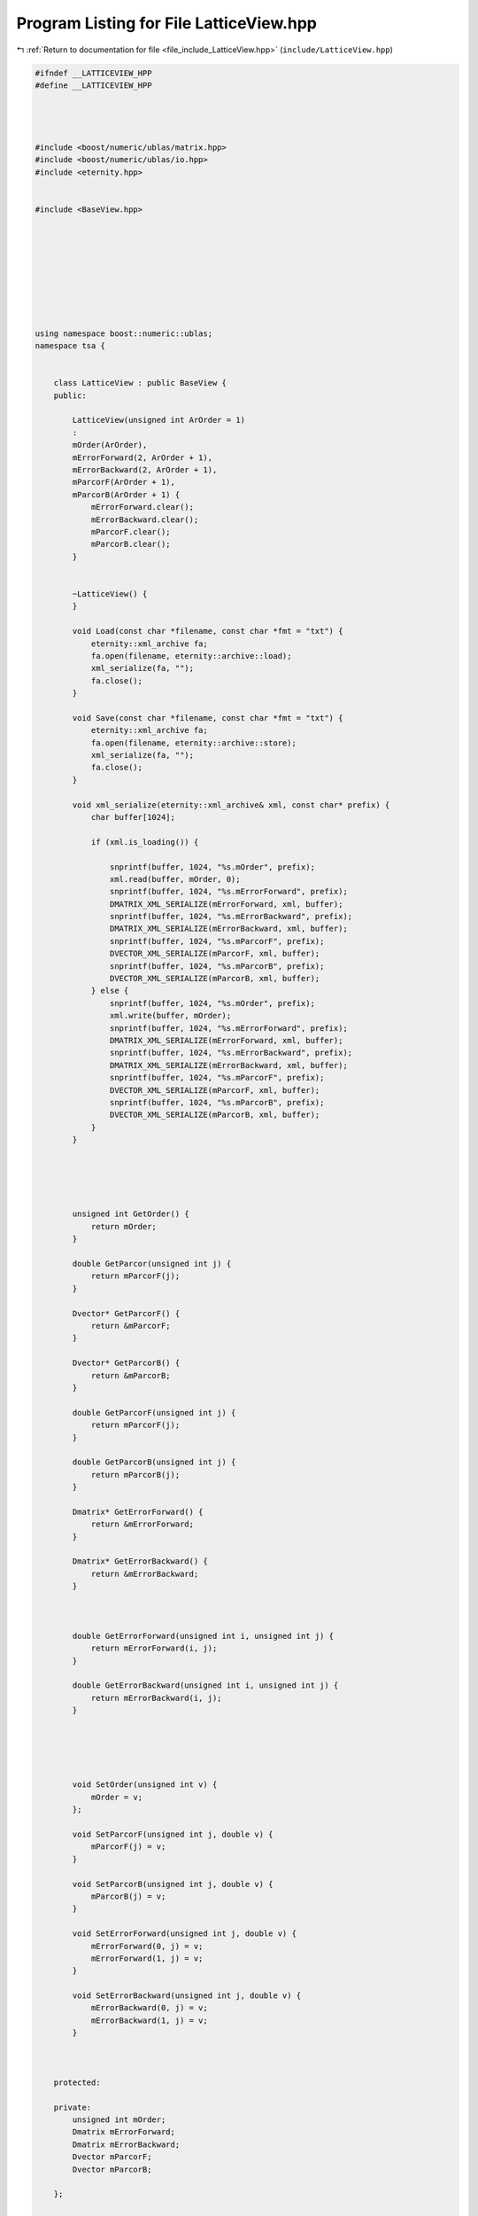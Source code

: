 
.. _program_listing_file_include_LatticeView.hpp:

Program Listing for File LatticeView.hpp
========================================

|exhale_lsh| :ref:`Return to documentation for file <file_include_LatticeView.hpp>` (``include/LatticeView.hpp``)

.. |exhale_lsh| unicode:: U+021B0 .. UPWARDS ARROW WITH TIP LEFTWARDS

.. code-block:: none

   #ifndef __LATTICEVIEW_HPP
   #define __LATTICEVIEW_HPP
   
   
   
   
   #include <boost/numeric/ublas/matrix.hpp>
   #include <boost/numeric/ublas/io.hpp>
   #include <eternity.hpp>
   
   
   #include <BaseView.hpp>
   
   
   
   
   
   
   
   
   
   using namespace boost::numeric::ublas;
   namespace tsa {
   
   
       class LatticeView : public BaseView {
       public:
   
           LatticeView(unsigned int ArOrder = 1)
           :
           mOrder(ArOrder),
           mErrorForward(2, ArOrder + 1),
           mErrorBackward(2, ArOrder + 1),
           mParcorF(ArOrder + 1),
           mParcorB(ArOrder + 1) {
               mErrorForward.clear();
               mErrorBackward.clear();
               mParcorF.clear();
               mParcorB.clear();
           }
   
   
           ~LatticeView() {
           }
   
           void Load(const char *filename, const char *fmt = "txt") {
               eternity::xml_archive fa;
               fa.open(filename, eternity::archive::load);
               xml_serialize(fa, "");
               fa.close();
           }
   
           void Save(const char *filename, const char *fmt = "txt") {
               eternity::xml_archive fa;
               fa.open(filename, eternity::archive::store);
               xml_serialize(fa, "");
               fa.close();
           }
   
           void xml_serialize(eternity::xml_archive& xml, const char* prefix) {
               char buffer[1024];
   
               if (xml.is_loading()) {
   
                   snprintf(buffer, 1024, "%s.mOrder", prefix);
                   xml.read(buffer, mOrder, 0);
                   snprintf(buffer, 1024, "%s.mErrorForward", prefix);
                   DMATRIX_XML_SERIALIZE(mErrorForward, xml, buffer);
                   snprintf(buffer, 1024, "%s.mErrorBackward", prefix);
                   DMATRIX_XML_SERIALIZE(mErrorBackward, xml, buffer);
                   snprintf(buffer, 1024, "%s.mParcorF", prefix);
                   DVECTOR_XML_SERIALIZE(mParcorF, xml, buffer);
                   snprintf(buffer, 1024, "%s.mParcorB", prefix);
                   DVECTOR_XML_SERIALIZE(mParcorB, xml, buffer);
               } else {
                   snprintf(buffer, 1024, "%s.mOrder", prefix);
                   xml.write(buffer, mOrder);
                   snprintf(buffer, 1024, "%s.mErrorForward", prefix);
                   DMATRIX_XML_SERIALIZE(mErrorForward, xml, buffer);
                   snprintf(buffer, 1024, "%s.mErrorBackward", prefix);
                   DMATRIX_XML_SERIALIZE(mErrorBackward, xml, buffer);
                   snprintf(buffer, 1024, "%s.mParcorF", prefix);
                   DVECTOR_XML_SERIALIZE(mParcorF, xml, buffer);
                   snprintf(buffer, 1024, "%s.mParcorB", prefix);
                   DVECTOR_XML_SERIALIZE(mParcorB, xml, buffer);
               }
           }
   
   
   
   
   
           unsigned int GetOrder() {
               return mOrder;
           }
   
           double GetParcor(unsigned int j) {
               return mParcorF(j);
           }
   
           Dvector* GetParcorF() {
               return &mParcorF;
           }
   
           Dvector* GetParcorB() {
               return &mParcorB;
           }
   
           double GetParcorF(unsigned int j) {
               return mParcorF(j);
           }
   
           double GetParcorB(unsigned int j) {
               return mParcorB(j);
           }
   
           Dmatrix* GetErrorForward() {
               return &mErrorForward;
           }
   
           Dmatrix* GetErrorBackward() {
               return &mErrorBackward;
           }
   
   
   
           double GetErrorForward(unsigned int i, unsigned int j) {
               return mErrorForward(i, j);
           }
   
           double GetErrorBackward(unsigned int i, unsigned int j) {
               return mErrorBackward(i, j);
           }
   
   
   
   
   
           void SetOrder(unsigned int v) {
               mOrder = v;
           };
   
           void SetParcorF(unsigned int j, double v) {
               mParcorF(j) = v;
           }
   
           void SetParcorB(unsigned int j, double v) {
               mParcorB(j) = v;
           }
   
           void SetErrorForward(unsigned int j, double v) {
               mErrorForward(0, j) = v;
               mErrorForward(1, j) = v;
           }
   
           void SetErrorBackward(unsigned int j, double v) {
               mErrorBackward(0, j) = v;
               mErrorBackward(1, j) = v;
           }
   
   
   
       protected:
   
       private:
           unsigned int mOrder; 
           Dmatrix mErrorForward; 
           Dmatrix mErrorBackward; 
           Dvector mParcorF; 
           Dvector mParcorB; 
   
       };
   
   
   
   
   
   
   
   
   
   } //end namespace tsa
   
   #endif // ___LATTICEVIEW_HPP
